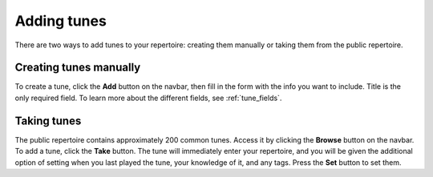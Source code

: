 Adding tunes
===============
There are two ways to add tunes to your repertoire: creating them manually or taking them from the public repertoire.

Creating tunes manually
-----------------------
To create a tune, click the **Add** button on the navbar, then fill in the form with the info you want to include. Title is the only required field. To learn more about the different fields, see :ref:`tune_fields`.

Taking tunes
-------------
The public repertoire contains approximately 200 common tunes. Access it by clicking the **Browse** button on the navbar.
To add a tune, click the **Take** button. The tune will immediately enter your repertoire, and you will be given the additional option of setting when you last played the tune, your knowledge of it, and any tags. Press the **Set** button to set them. 